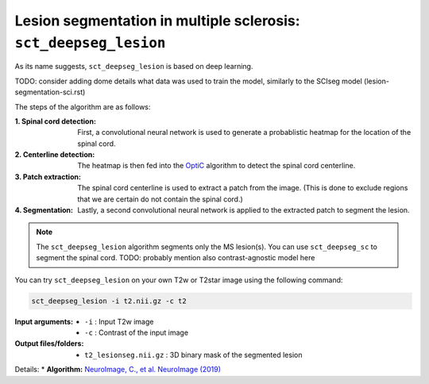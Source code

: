 Lesion segmentation in multiple sclerosis: ``sct_deepseg_lesion``
#####################################################################################################

As its name suggests, ``sct_deepseg_lesion`` is based on deep learning.

TODO: consider adding dome details what data was used to train the model, similarly to the SCIseg model (lesion-segmentation-sci.rst)

The steps of the algorithm are as follows:

:1. Spinal cord detection:
   First, a convolutional neural network is used to generate a probablistic heatmap for the location of the spinal cord.

:2. Centerline detection:
   The heatmap is then fed into the `OptiC <https://archivesic.ccsd.cnrs.fr/PRIMES/hal-01713965v1>`_ algorithm to detect the spinal cord centerline.

:3. Patch extraction:
   The spinal cord centerline is used to extract a patch from the image. (This is done to exclude regions that we are certain do not contain the spinal cord.)

:4. Segmentation:
   Lastly, a second convolutional neural network is applied to the extracted patch to segment the lesion.

.. note::

   The ``sct_deepseg_lesion`` algorithm segments only the MS lesion(s). You can use ``sct_deepseg_sc`` to segment the spinal cord. TODO: probably mention also contrast-agnostic model here

.. figure:: https://raw.githubusercontent.com/spinalcordtoolbox/doc-figures/master/spinalcord-segmentation/sct_deepseg_sc_steps.png
   :align: center
   :figwidth: 60%

You can try ``sct_deepseg_lesion`` on your own T2w or T2star image using the following command:

.. code:: sh

   sct_deepseg_lesion -i t2.nii.gz -c t2

:Input arguments:
   - ``-i`` : Input T2w image
   - ``-c`` : Contrast of the input image

:Output files/folders:
   - ``t2_lesionseg.nii.gz`` : 3D binary mask of the segmented lesion

Details:
* **Algorithm:** `NeuroImage, C., et al. NeuroImage (2019) <https://doi.org/10.1016/j.neuroimage.2018.09.081>`_
